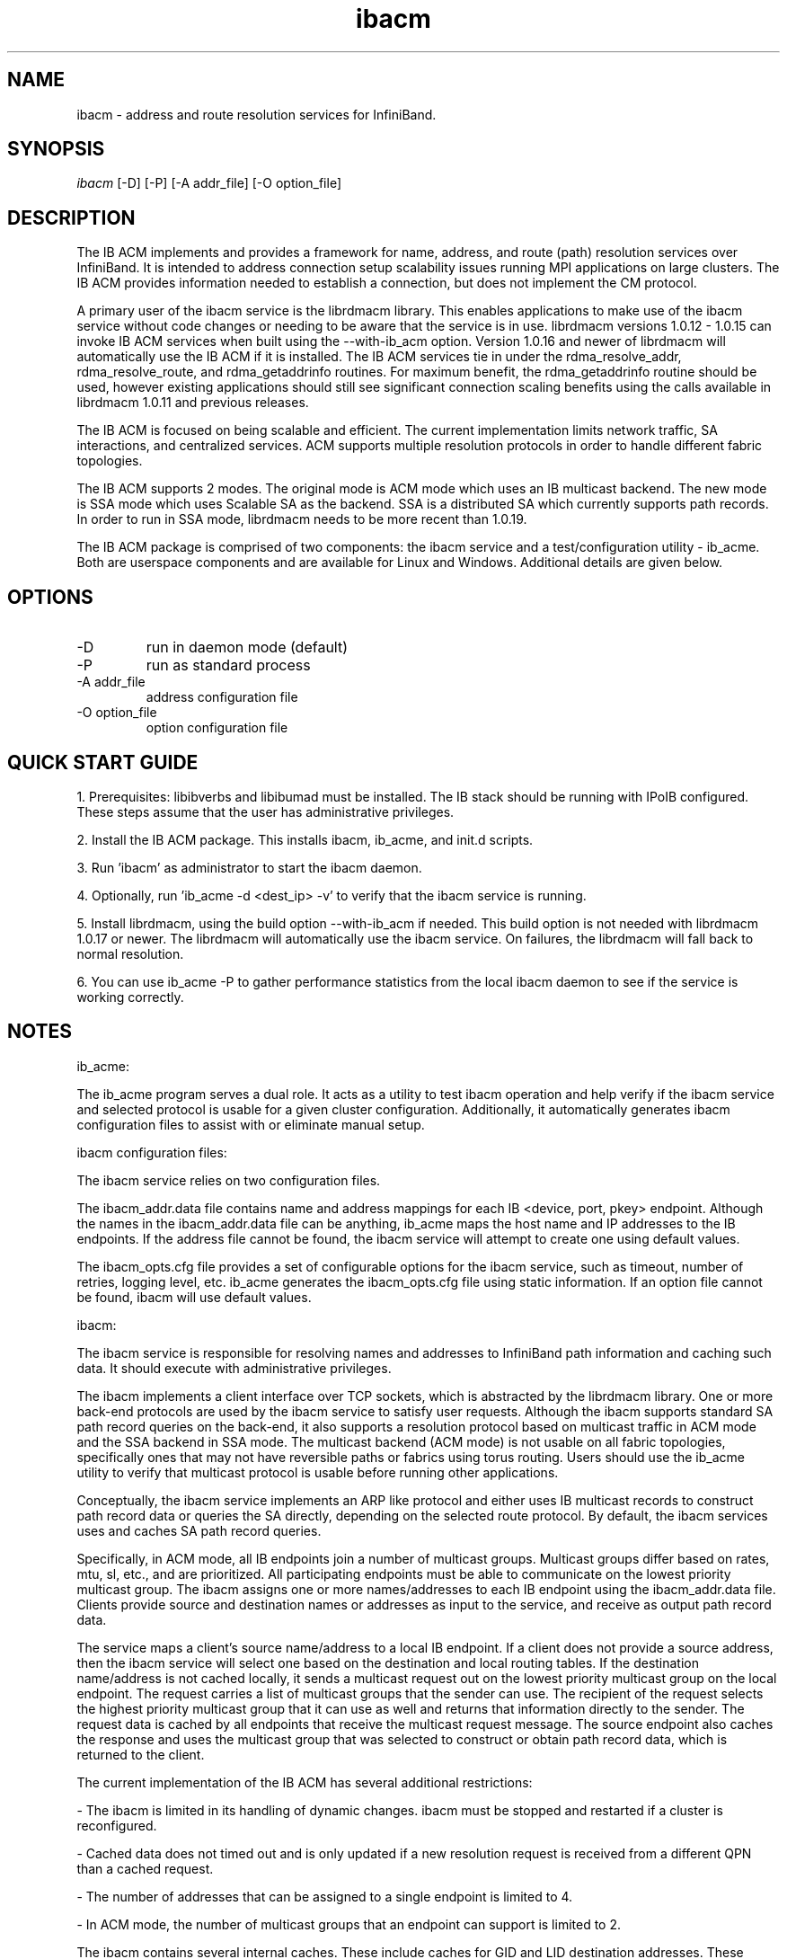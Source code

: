 .TH "ibacm" 1 "2015-03-11" "ibacm" "ibacm" ibacm
.SH NAME
ibacm \- address and route resolution services for InfiniBand.
.SH SYNOPSIS
.sp
.nf
\fIibacm\fR [-D] [-P] [-A addr_file] [-O option_file]
.fi
.SH "DESCRIPTION"
The IB ACM implements and provides a framework for name,
address, and route (path) resolution services over InfiniBand.
It is intended to address connection setup scalability issues running
MPI applications on large clusters.  The IB ACM provides information
needed to establish a connection, but does not implement the CM protocol.
.P
A primary user of the ibacm service is the librdmacm library.  This
enables applications to make use of the ibacm service without code
changes or needing to be aware that the service is in use. 
librdmacm versions 1.0.12 - 1.0.15 can invoke IB ACM services when built using
the --with-ib_acm option.  Version 1.0.16 and newer of librdmacm will automatically
use the IB ACM if it is installed.  The IB ACM services tie in under the
rdma_resolve_addr, rdma_resolve_route, and rdma_getaddrinfo routines.
For maximum benefit, the rdma_getaddrinfo routine should be used,
however existing applications should still see significant connection
scaling benefits using the calls
available in librdmacm 1.0.11 and previous releases.
.P
The IB ACM is focused on being scalable and efficient.  The current
implementation limits network traffic, SA interactions, and centralized
services.  ACM supports multiple resolution protocols in order to handle
different fabric topologies.
.P
The IB ACM supports 2 modes.  The original mode is ACM mode which uses
an IB multicast backend.  The new mode is SSA mode which uses Scalable
SA as the backend.  SSA is a distributed SA which currently supports
path records.  In order to run in SSA mode, librdmacm needs to be more
recent than 1.0.19.
.P
The IB ACM package is comprised of two components: the ibacm service
and a test/configuration utility - ib_acme.  Both are userspace components
and are available for Linux and Windows.  Additional details are given below.
.SH "OPTIONS"
.TP
\-D
run in daemon mode (default)
.TP
\-P
run as standard process
.TP
\-A addr_file
address configuration file
.TP
\-O option_file
option configuration file
.SH "QUICK START GUIDE"
1. Prerequisites: libibverbs and libibumad must be installed.
The IB stack should be running with IPoIB configured.
These steps assume that the user has administrative privileges.
.P
2. Install the IB ACM package.  This installs ibacm, ib_acme, and init.d scripts.
.P
3. Run 'ibacm' as administrator to start the ibacm daemon.
.P
4. Optionally, run 'ib_acme -d <dest_ip> -v' to verify that
the ibacm service is running.
.P
5. Install librdmacm, using the build option --with-ib_acm if needed.
This build option is not needed with librdmacm 1.0.17 or newer.
The librdmacm will automatically use the ibacm service.
On failures, the librdmacm will fall back to normal resolution.
.P
6. You can use ib_acme -P to gather performance statistics from the local ibacm
daemon to see if the service is working correctly.
.SH "NOTES"
ib_acme:
.P
The ib_acme program serves a dual role.  It acts as a utility to test
ibacm operation and help verify if the ibacm service and selected
protocol is usable for a given cluster configuration.   Additionally,
it automatically generates ibacm configuration files to assist with
or eliminate manual setup.
.P
ibacm configuration files:
.P
The ibacm service relies on two configuration files.
.P
The ibacm_addr.data file contains name and address mappings for each IB
<device, port, pkey> endpoint.  Although the names in the ibacm_addr.data
file can be anything, ib_acme maps the host name and IP addresses to
the IB endpoints.  If the address file cannot be found, the ibacm
service will attempt to create one using default values.
.P
The ibacm_opts.cfg file provides a set of configurable options for the
ibacm service, such as timeout, number of retries, logging level, etc.
ib_acme generates the ibacm_opts.cfg file using static information.  If
an option file cannot be found, ibacm will use default values. 
.P
ibacm:
.P
The ibacm service is responsible for resolving names and addresses to
InfiniBand path information and caching such data.  It
should execute with administrative privileges.
.P
The ibacm implements a client interface over TCP sockets, which is
abstracted by the librdmacm library.  One or more back-end protocols are
used by the ibacm service to satisfy user requests.  Although the
ibacm supports standard SA path record queries on the back-end, it
also supports a resolution protocol based on multicast traffic
in ACM mode and the SSA backend in SSA mode.
The multicast backend (ACM mode) is not usable on all fabric topologies,
specifically ones that may not have reversible paths or fabrics using
torus routing.
Users should use the ib_acme utility to verify that multicast protocol
is usable before running other applications.
.P
Conceptually, the ibacm service implements an ARP like protocol and either
uses IB multicast records to construct path record data or queries the
SA directly, depending on the selected route protocol.  By default, the
ibacm services uses and caches SA path record queries.
.P
Specifically, in ACM mode, all IB endpoints join a number of multicast groups.
Multicast groups differ based on rates, mtu, sl, etc., and are prioritized.
All participating endpoints must be able to communicate on the lowest
priority multicast group.  The ibacm assigns one or more names/addresses
to each IB endpoint using the ibacm_addr.data file.  Clients provide source
and destination names or addresses as input to the service, and receive
as output path record data.
.P
The service maps a client's source name/address to a local IB endpoint.
If a client does not provide a source address, then the ibacm service
will select one based on the destination and local routing tables.  If the
destination name/address is not cached locally, it sends a multicast
request out on the lowest priority multicast group on the local endpoint.
The request carries a list of multicast groups that the sender can use.
The recipient of the request selects the highest priority multicast group
that it can use as well and returns that information directly to the sender.
The request data is cached by all endpoints that receive the multicast
request message.  The source endpoint also caches the response and uses
the multicast group that was selected to construct or obtain path record
data, which is returned to the client.
.P
The current implementation of the IB ACM has several additional restrictions:
.P
- The ibacm is limited in its handling of dynamic changes.
ibacm must be stopped and restarted if a cluster is reconfigured.
.P
- Cached data does not timed out and is only updated if a new resolution
request is received from a different QPN than a cached request.
.P
- The number of addresses that can be assigned to a single endpoint is
limited to 4.
.P
- In ACM mode, the number of multicast groups that an endpoint can support is limited to 2.
.P
The ibacm contains several internal caches.  These include caches for GID
and LID destination addresses.  These caches can be optionally
preloaded. ibacm supports the OpenSM dump_pr plugin "full" PathRecord
format which is used to preload these caches.
The file format is specified in the ibacm_opts.cfg file via the
route_preload setting which should be set to full_opensm_v1 for this
file format.  Default format is none which does not preload these caches.
See dump_pr.notes.txt in dump_pr for more information on the
full_opensm_v1 file format and how to configure OpenSM to
generate this file. In SSA mode, these two caches are populated by SSA
from a "half-world" calculated PathRecord DB calculated by the ACM
parent (access node in the SSA distribution tree).
.P
Additionally, the name, IPv4, and IPv6 caches can be be preloaded by using
the addr_preload option.  The default is none which does not preload these
caches. To preload these caches, set this option to acm_hosts and
configure the addr_data_file appropriately.
.SH "SEE ALSO"
ibacm(7), ibssa(1), ibssa(7), ib_acme(1), rdma_cm(7)
